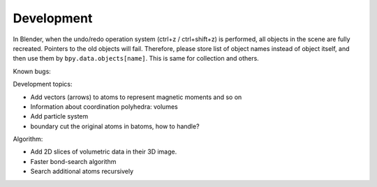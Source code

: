 .. _devel:

===========
Development
===========

In Blender, when the undo/redo operation system (ctrl+z / ctrl+shift+z) is performed, all objects in the scene are fully recreated. Pointers to the old objects will fail. Therefore, please store list of object names instead of object itself, and then use them by ``bpy.data.objects[name]``. This is same for collection and others.



Known bugs:




Development topics:


- Add vectors (arrows) to atoms to represent magnetic moments and so on
- Information about coordination polyhedra: volumes
- Add particle system
- boundary cut the original atoms in batoms, how to handle?


Algorithm:

- Add 2D slices of volumetric data in their 3D image.
- Faster bond-search algorithm
- Search additional atoms recursively

